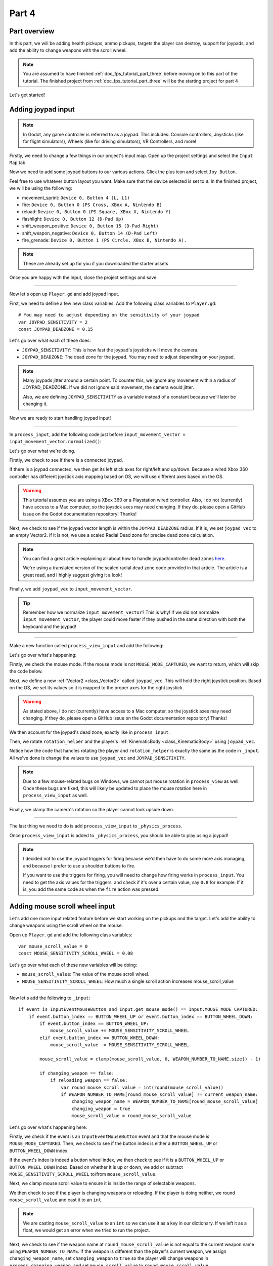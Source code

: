 .. _doc_fps_tutorial_part_four:

Part 4
======

Part overview
-------------

In this part, we will be adding health pickups, ammo pickups, targets the player can destroy, support for joypads, and add the ability to change weapons with the scroll wheel.

.. image:: img/PartFourFinished.png

.. note:: You are assumed to have finished :ref:`doc_fps_tutorial_part_three` before moving on to this part of the tutorial.
          The finished project from :ref:`doc_fps_tutorial_part_three` will be the starting project for part 4

Let's get started!

Adding joypad input
-------------------

.. note:: In Godot, any game controller is referred to as a joypad. This includes:
          Console controllers, Joysticks (like for flight simulators), Wheels (like for driving simulators), VR Controllers, and more!

Firstly, we need to change a few things in our project's input map. Open up the project settings and select the ``Input Map`` tab.

Now we need to add some joypad buttons to our various actions. Click the plus icon and select ``Joy Button``.

.. image:: img/ProjectSettingsAddKey.png

Feel free to use whatever button layout you want. Make sure that the device selected is set to ``0``. In the finished project, we will be using the following:

* movement_sprint: ``Device 0, Button 4 (L, L1)``
* fire: ``Device 0, Button 0 (PS Cross, XBox A, Nintendo B)``
* reload: ``Device 0, Button 0 (PS Square, XBox X, Nintendo Y)``
* flashlight: ``Device 0, Button 12 (D-Pad Up)``
* shift_weapon_positive: ``Device 0, Button 15 (D-Pad Right)``
* shift_weapon_negative: ``Device 0, Button 14 (D-Pad Left)``
* fire_grenade: ``Device 0, Button 1 (PS Circle, XBox B, Nintendo A).``

.. note:: These are already set up for you if you downloaded the starter assets

Once you are happy with the input, close the project settings and save.

______

Now let's open up ``Player.gd`` and add joypad input.

First, we need to define a few new class variables. Add the following class variables to ``Player.gd``:

::

    # You may need to adjust depending on the sensitivity of your joypad
    var JOYPAD_SENSITIVITY = 2
    const JOYPAD_DEADZONE = 0.15

Let's go over what each of these does:

* ``JOYPAD_SENSITIVITY``: This is how fast the joypad's joysticks will move the camera.
* ``JOYPAD_DEADZONE``: The dead zone for the joypad. You may need to adjust depending on your joypad.

.. note::  Many joypads jitter around a certain point. To counter this, we ignore any movement
           within a radius of JOYPAD_DEADZONE. If we did not ignore said movement, the camera would jitter.

           Also, we are defining ``JOYPAD_SENSITIVITY`` as a variable instead of a constant because we'll later be changing it.

Now we are ready to start handling joypad input!

______

In ``process_input``, add the following code just before ``input_movement_vector = input_movement_vector.normalized()``:

.. tabs::
 .. code-tab:: gdscript Xbox Controller

    # Add joypad input if one is present
    if Input.get_connected_joypads().size() > 0:

        var joypad_vec = Vector2(0, 0)

        if OS.get_name() == "Windows":
            joypad_vec = Vector2(Input.get_joy_axis(0, 0), -Input.get_joy_axis(0, 1))
        elif OS.get_name() == "X11":
            joypad_vec = Vector2(Input.get_joy_axis(0, 1), Input.get_joy_axis(0, 2))
        elif OS.get_name() == "OSX":
            joypad_vec = Vector2(Input.get_joy_axis(0, 1), Input.get_joy_axis(0, 2))

        if joypad_vec.length() < JOYPAD_DEADZONE:
            joypad_vec = Vector2(0, 0)
        else:
            joypad_vec = joypad_vec.normalized() * ((joypad_vec.length() - JOYPAD_DEADZONE) / (1 - JOYPAD_DEADZONE))

        input_movement_vector += joypad_vec

 .. code-tab:: gdscript PlayStation Controller

    # Add joypad input if one is present
    if Input.get_connected_joypads().size() > 0:

        var joypad_vec = Vector2(0, 0)

        if OS.get_name() == "Windows" or OS.get_name() == "X11":
            joypad_vec = Vector2(Input.get_joy_axis(0, 0), -Input.get_joy_axis(0, 1))
        elif OS.get_name() == "OSX":
            joypad_vec = Vector2(Input.get_joy_axis(0, 1), Input.get_joy_axis(0, 2))

        if joypad_vec.length() < JOYPAD_DEADZONE:
            joypad_vec = Vector2(0, 0)
        else:
            joypad_vec = joypad_vec.normalized() * ((joypad_vec.length() - JOYPAD_DEADZONE) / (1 - JOYPAD_DEADZONE))

        input_movement_vector += joypad_vec

Let's go over what we're doing.

Firstly, we check to see if there is a connected joypad.

If there is a joypad connected, we then get its left stick axes for right/left and up/down.
Because a wired Xbox 360 controller has different joystick axis mapping based on OS, we will use different axes based on
the OS.

.. warning:: This tutorial assumes you are using a XBox 360 or a Playstation wired controller.
             Also, I do not (currently) have access to a Mac computer, so the joystick axes may need changing.
             If they do, please open a GitHub issue on the Godot documentation repository! Thanks!

Next, we check to see if the joypad vector length is within the ``JOYPAD_DEADZONE`` radius.
If it is, we set ``joypad_vec`` to an empty Vector2. If it is not, we use a scaled Radial Dead zone for precise dead zone calculation.

.. note:: You can find a great article explaining all about how to handle joypad/controller dead zones
          `here <https://web.archive.org/web/20191208161810/http://www.third-helix.com/2013/04/12/doing-thumbstick-dead-zones-right.html>`__.

          We're using a translated version of the scaled radial dead zone code provided in that article.
          The article is a great read, and I highly suggest giving it a look!

Finally, we add ``joypad_vec`` to ``input_movement_vector``.

.. tip:: Remember how we normalize ``input_movement_vector``? This is why! If we did not normalize ``input_movement_vector``, the player could
         move faster if they pushed in the same direction with both the keyboard and the joypad!

______

Make a new function called ``process_view_input`` and add the following:

.. tabs::
 .. code-tab:: gdscript Xbox Controller

    func process_view_input(delta):

        if Input.get_mouse_mode() != Input.MOUSE_MODE_CAPTURED:
            return

        # NOTE: Until some bugs relating to captured mice are fixed, we cannot put the mouse view
        # rotation code here. Once the bug(s) are fixed, code for mouse view rotation code will go here!

        # ----------------------------------
        # Joypad rotation

        var joypad_vec = Vector2()
        if Input.get_connected_joypads().size() > 0:

            if OS.get_name() == "Windows":
                joypad_vec = Vector2(Input.get_joy_axis(0, 2), Input.get_joy_axis(0, 3))
            elif OS.get_name() == "X11":
                joypad_vec = Vector2(Input.get_joy_axis(0, 3), Input.get_joy_axis(0, 4))
            elif OS.get_name() == "OSX":
                joypad_vec = Vector2(Input.get_joy_axis(0, 3), Input.get_joy_axis(0, 4))

            if joypad_vec.length() < JOYPAD_DEADZONE:
                joypad_vec = Vector2(0, 0)
            else:
                joypad_vec = joypad_vec.normalized() * ((joypad_vec.length() - JOYPAD_DEADZONE) / (1 - JOYPAD_DEADZONE))

            rotation_helper.rotate_x(deg2rad(joypad_vec.y * JOYPAD_SENSITIVITY))

            rotate_y(deg2rad(joypad_vec.x * JOYPAD_SENSITIVITY * -1))

            var camera_rot = rotation_helper.rotation_degrees
            camera_rot.x = clamp(camera_rot.x, -70, 70)
            rotation_helper.rotation_degrees = camera_rot
        # ----------------------------------

 .. code-tab:: gdscript Playstation Controller

     func process_view_input(delta):

        if Input.get_mouse_mode() != Input.MOUSE_MODE_CAPTURED:
            return

        # NOTE: Until some bugs relating to captured mice are fixed, we cannot put the mouse view
        # rotation code here. Once the bug(s) are fixed, code for mouse view rotation code will go here!

        # ----------------------------------
        # Joypad rotation

        var joypad_vec = Vector2()
        if Input.get_connected_joypads().size() > 0:

            if OS.get_name() == "Windows" or OS.get_name() == "X11":
                joypad_vec = Vector2(Input.get_joy_axis(0, 2), Input.get_joy_axis(0, 3))
            elif OS.get_name() == "OSX":
                joypad_vec = Vector2(Input.get_joy_axis(0, 3), Input.get_joy_axis(0, 4))

            if joypad_vec.length() < JOYPAD_DEADZONE:
                joypad_vec = Vector2(0, 0)
            else:
                joypad_vec = joypad_vec.normalized() * ((joypad_vec.length() - JOYPAD_DEADZONE) / (1 - JOYPAD_DEADZONE))

            rotation_helper.rotate_x(deg2rad(joypad_vec.y * JOYPAD_SENSITIVITY))

            rotate_y(deg2rad(joypad_vec.x * JOYPAD_SENSITIVITY * -1))

            var camera_rot = rotation_helper.rotation_degrees
            camera_rot.x = clamp(camera_rot.x, -70, 70)
            rotation_helper.rotation_degrees = camera_rot
        # ----------------------------------

Let's go over what's happening:

Firstly, we check the mouse mode. If the mouse mode is not ``MOUSE_MODE_CAPTURED``, we want to return, which will skip the code below.

Next, we define a new :ref:`Vector2 <class_Vector2>` called ``joypad_vec``. This will hold the right joystick position. Based on the OS, we set its values so
it is mapped to the proper axes for the right joystick.

.. warning:: As stated above, I do not (currently) have access to a Mac computer, so the joystick axes may need changing. If they do,
             please open a GitHub issue on the Godot documentation repository! Thanks!

We then account for the joypad's dead zone, exactly like in ``process_input``.

Then, we rotate ``rotation_helper`` and the player's :ref:`KinematicBody <class_KinematicBody>` using ``joypad_vec``.

Notice how the code that handles rotating the player and ``rotation_helper`` is exactly the same as the
code in ``_input``. All we've done is change the values to use ``joypad_vec`` and ``JOYPAD_SENSITIVITY``.

.. note:: Due to a few mouse-related bugs on Windows, we cannot put mouse rotation in ``process_view`` as well.
          Once these bugs are fixed, this will likely be updated to place the mouse rotation here in ``process_view_input`` as well.

Finally, we clamp the camera's rotation so the player cannot look upside down.

______

The last thing we need to do is add ``process_view_input`` to ``_physics_process``.

Once ``process_view_input`` is added to ``_physics_process``, you should be able to play using a joypad!

.. note:: I decided not to use the joypad triggers for firing because we'd then have to do some more axis managing, and because I prefer to use a shoulder buttons to fire.

          If you want to use the triggers for firing, you will need to change how firing works in ``process_input``. You need to get the axis values for the triggers,
          and check if it's over a certain value, say ``0.8`` for example. If it is, you add the same code as when the ``fire`` action was pressed.

Adding mouse scroll wheel input
-------------------------------

Let's add one more input related feature before we start working on the pickups and the target. Let's add the ability to change weapons using the scroll wheel on the mouse.

Open up ``Player.gd`` and add the following class variables:

::

    var mouse_scroll_value = 0
    const MOUSE_SENSITIVITY_SCROLL_WHEEL = 0.08

Let's go over what each of these new variables will be doing:

* ``mouse_scroll_value``: The value of the mouse scroll wheel.
* ``MOUSE_SENSITIVITY_SCROLL_WHEEL``: How much a single scroll action increases mouse_scroll_value

______

Now let's add the following to ``_input``:

::

    if event is InputEventMouseButton and Input.get_mouse_mode() == Input.MOUSE_MODE_CAPTURED:
        if event.button_index == BUTTON_WHEEL_UP or event.button_index == BUTTON_WHEEL_DOWN:
            if event.button_index == BUTTON_WHEEL_UP:
                mouse_scroll_value += MOUSE_SENSITIVITY_SCROLL_WHEEL
            elif event.button_index == BUTTON_WHEEL_DOWN:
                mouse_scroll_value -= MOUSE_SENSITIVITY_SCROLL_WHEEL

            mouse_scroll_value = clamp(mouse_scroll_value, 0, WEAPON_NUMBER_TO_NAME.size() - 1)

            if changing_weapon == false:
                if reloading_weapon == false:
                    var round_mouse_scroll_value = int(round(mouse_scroll_value))
                    if WEAPON_NUMBER_TO_NAME[round_mouse_scroll_value] != current_weapon_name:
                        changing_weapon_name = WEAPON_NUMBER_TO_NAME[round_mouse_scroll_value]
                        changing_weapon = true
                        mouse_scroll_value = round_mouse_scroll_value


Let's go over what's happening here:

Firstly, we check if the event is an ``InputEventMouseButton`` event and that the mouse mode is ``MOUSE_MODE_CAPTURED``.
Then, we check to see if the button index is either a ``BUTTON_WHEEL_UP`` or ``BUTTON_WHEEL_DOWN`` index.

If the event's index is indeed a button wheel index, we then check to see if it is a ``BUTTON_WHEEL_UP`` or ``BUTTON_WHEEL_DOWN`` index.
Based on whether it is up or down, we add or subtract ``MOUSE_SENSITIVITY_SCROLL_WHEEL`` to/from ``mouse_scroll_value``.

Next, we clamp mouse scroll value to ensure it is inside the range of selectable weapons.

We then check to see if the player is changing weapons or reloading. If the player is doing neither, we round ``mouse_scroll_value`` and cast it to an ``int``.

.. note:: We are casting ``mouse_scroll_value`` to an ``int`` so we can use it as a key in our dictionary. If we left it as a float,
          we would get an error when we tried to run the project.

Next, we check to see if the weapon name at ``round_mouse_scroll_value`` is not equal to the current weapon name using ``WEAPON_NUMBER_TO_NAME``.
If the weapon is different than the player's current weapon, we assign ``changing_weapon_name``, set ``changing_weapon`` to ``true`` so the player will change weapons in
``process_changing_weapon``, and set ``mouse_scroll_value`` to ``round_mouse_scroll_value``.

.. tip:: The reason we are setting ``mouse_scroll_value`` to the rounded scroll value is because we do not want the player to keep their
         mouse scroll wheel just in between values, giving them the ability to switch almost extremely fast. By assigning ``mouse_scroll_value``
         to ``round_mouse_scroll_value``, we ensure that each weapon takes exactly the same amount of scrolling to change.

______

One more thing we need to change is in ``process_input``. In the code for changing weapons, add the following right after the line ``changing_weapon = true``:

::

    mouse_scroll_value = weapon_change_number

Now the scroll value will be changed with the keyboard input. If we did not change this, the scroll value would be out of sync. If the scroll wheel were out of
sync, scrolling forwards or backwards would not transition to the next/last weapon, but rather the next/last weapon the scroll wheel changed to.

______

Now you can change weapons using the scroll wheel! Go give it a whirl!

Adding the health pickups
-------------------------

Now that the player has health and ammo, we ideally need a way to replenish those resources.

Open up ``Health_Pickup.tscn``.

Expand ``Holder`` if it's not already expanded. Notice how we have two Spatial nodes, one called ``Health_Kit`` and another called ``Health_Kit_Small``.

This is because we're actually going to be making two sizes of health pickups, one small and one large/normal. ``Health_Kit`` and ``Health_Kit_Small`` only
have a single :ref:`MeshInstance <class_MeshInstance>` as their children.

Next expand ``Health_Pickup_Trigger``. This is an :ref:`Area <class_Area>` node we're going to use to check if the player has walked close enough to pick up
the health kit. If you expand it, you'll find two collision shapes, one for each size. We will be using a different collision shape size based on the size of the
health pickup, so the smaller health pickup has a trigger collision shape closer to its size.

The last thing to note is how we have an :ref:`AnimationPlayer <class_AnimationPlayer>` node so the health kit bobs and spins around slowly.

Select ``Health_Pickup`` and add a new script called ``Health_Pickup.gd``. Add the following:

::

    extends Spatial

    export (int, "full size", "small") var kit_size = 0 setget kit_size_change

    # 0 = full size pickup, 1 = small pickup
    const HEALTH_AMOUNTS = [70, 30]

    const RESPAWN_TIME = 20
    var respawn_timer = 0

    var is_ready = false

    func _ready():

        $Holder/Health_Pickup_Trigger.connect("body_entered", self, "trigger_body_entered")

        is_ready = true

        kit_size_change_values(0, false)
        kit_size_change_values(1, false)
        kit_size_change_values(kit_size, true)


    func _physics_process(delta):
        if respawn_timer > 0:
            respawn_timer -= delta

            if respawn_timer <= 0:
                kit_size_change_values(kit_size, true)


    func kit_size_change(value):
        if is_ready:
            kit_size_change_values(kit_size, false)
            kit_size = value
            kit_size_change_values(kit_size, true)
        else:
            kit_size = value


    func kit_size_change_values(size, enable):
        if size == 0:
            $Holder/Health_Pickup_Trigger/Shape_Kit.disabled = !enable
            $Holder/Health_Kit.visible = enable
        elif size == 1:
            $Holder/Health_Pickup_Trigger/Shape_Kit_Small.disabled = !enable
            $Holder/Health_Kit_Small.visible = enable


    func trigger_body_entered(body):
        if body.has_method("add_health"):
            body.add_health(HEALTH_AMOUNTS[kit_size])
            respawn_timer = RESPAWN_TIME
            kit_size_change_values(kit_size, false)

Let's go over what this script is doing, starting with its class variables:

* ``kit_size``: The size of the health pickup. Notice how we're using a ``setget`` function to tell if it's changed.
* ``HEALTH_AMMOUNTS``: The amount of health each pickup in each size contains.
* ``RESPAWN_TIME``: The amount of time, in seconds, it takes for the health pickup to respawn
* ``respawn_timer``: A variable used to track how long the health pickup has been waiting to respawn.
* ``is_ready``: A variable to track whether the ``_ready`` function has been called or not.

We're using ``is_ready`` because ``setget`` functions are called before ``_ready``; we need to ignore the
first kit_size_change call, because we cannot access child nodes until ``_ready`` is called. If we did not ignore the
first ``setget`` call, we would get several errors in the debugger.

Also, notice how we are using an exported variable. This is so we can change the size of the health pickups in the editor. This makes it so
we do not have to make two scenes for the two sizes, since we can easily change sizes in the editor using the exported variable.

.. tip:: See :ref:`doc_GDScript` and scroll down to the Exports section for a list of export hints you can use.

______

Let's look at ``_ready``:

Firstly, we connect the ``body_entered`` signal from the ``Health_Pickup_Trigger`` to the ``trigger_body_entered`` function. This makes it so any
body that enters the :ref:`Area <class_Area>` triggers the ``trigger_body_entered`` function.

Next, we set ``is_ready`` to ``true`` so we can use the ``setget`` function.

Then we hide all the possible kits and their collision shapes using ``kit_size_change_values``. The first argument is the size of the kit, while the second argument
is whether to enable or disable the collision shape and mesh at that size.

Then we make only the kit size we selected visible, calling ``kit_size_change_values`` and passing in ``kit_size`` and ``true``, so the size at ``kit_size`` is enabled.

______

Next let's look at ``kit_size_change``.

The first thing we do is check to see if ``is_ready`` is ``true``.

If ``is_ready`` is ``true``, we then make whatever kit already assigned to ``kit_size`` disabled using ``kit_size_change_values``, passing in ``kit_size`` and ``false``.

Then we assign ``kit_size`` to the new value passed in, ``value``. Then we call ``kit_size_change_values`` passing in ``kit_size`` again, but this time
with the second argument as ``true`` so we enable it. Because we changed ``kit_size`` to the passed in value, this will make whatever kit size was passed in visible.

If ``is_ready`` is not ``true``, we simply assign ``kit_size`` to the passed in ``value``.

______

Now let's look at ``kit_size_change_values``.

The first thing we do is check to see which size was passed in. Based on which size we want to enable/disable, we want to get different nodes.

We get the collision shape for the node corresponding to ``size`` and disable it based on the ``enabled`` passed in argument/variable.

.. note:: Why are we using ``!enable`` instead of ``enable``? This is so when we say we want to enable the node, we can pass in ``true``, but since
          :ref:`CollisionShape <class_CollisionShape>` uses disabled instead of enabled, we need to flip it. By flipping it, we can enable the collision shape
          and make the mesh visible when ``true`` is passed in.

We then get the correct :ref:`Spatial <class_Spatial>` node holding the mesh and set its visibility to ``enable``.

This function may be a little confusing; try to think of it like this: We're enabling/disabling the proper nodes for ``size`` using ``enabled``. This is so we cannot pick up
health for a size that is not visible, and so only the mesh for the proper size will be visible.

______

Finally, let's look at ``trigger_body_entered``.

The first thing we do is check whether or not the body that has just entered has a method/function called ``add_health``. If it does, we then
call ``add_health`` and pass in the health provided by the current kit size.

Then we set ``respawn_timer`` to ``RESPAWN_TIME`` so the player has to wait before the player can get health again. Finally, call ``kit_size_change_values``,
passing in ``kit_size`` and ``false`` so the kit at ``kit_size`` is invisible until it has waited long enough to respawn.

_______

The last thing we need to do before the player can use this health pickup is add a few things to ``Player.gd``.

Open up ``Player.gd`` and add the following class variable:

::

    const MAX_HEALTH = 150

* ``MAX_HEALTH``: The maximum amount of health a player can have.

Now we need to add the ``add_health`` function to the player. Add the following to ``Player.gd``:

::

    func add_health(additional_health):
        health += additional_health
        health = clamp(health, 0, MAX_HEALTH)

Let's quickly go over what this does.

We first add ``additional_health`` to the player's current health. We then clamp the health so that it cannot take on a value higher than ``MAX_HEALTH``, nor a value lower
than ``0``.

_______

With that done, the player can now collect health! Go place a few ``Health_Pickup`` scenes around and give it a try. You can change the size of the health pickup in the editor
when a ``Health_Pickup`` instanced scene is selected, from a convenient drop down.

Adding the ammo pickups
-----------------------

While adding health is good and all, we can't reap the rewards from adding it since nothing can (currently) damage us.
Let's add some ammo pickups next!

Open up ``Ammo_Pickup.tscn``. Notice how it's structured exactly the same as ``Health_Pickup.tscn``, but with the meshes and trigger collision shapes changed slightly to account
for the difference in mesh sizes.

Select ``Ammo_Pickup`` and add a new script called ``Ammo_Pickup.gd``. Add the following:

::

    extends Spatial

    export (int, "full size", "small") var kit_size = 0 setget kit_size_change

    # 0 = full size pickup, 1 = small pickup
    const AMMO_AMOUNTS = [4, 1]

    const RESPAWN_TIME = 20
    var respawn_timer = 0

    var is_ready = false

    func _ready():

        $Holder/Ammo_Pickup_Trigger.connect("body_entered", self, "trigger_body_entered")

        is_ready = true

        kit_size_change_values(0, false)
        kit_size_change_values(1, false)

        kit_size_change_values(kit_size, true)


    func _physics_process(delta):
        if respawn_timer > 0:
            respawn_timer -= delta

            if respawn_timer <= 0:
                kit_size_change_values(kit_size, true)


    func kit_size_change(value):
        if is_ready:
            kit_size_change_values(kit_size, false)
            kit_size = value

            kit_size_change_values(kit_size, true)
        else:
            kit_size = value


    func kit_size_change_values(size, enable):
        if size == 0:
            $Holder/Ammo_Pickup_Trigger/Shape_Kit.disabled = !enable
            $Holder/Ammo_Kit.visible = enable
        elif size == 1:
            $Holder/Ammo_Pickup_Trigger/Shape_Kit_Small.disabled = !enable
            $Holder/Ammo_Kit_Small.visible = enable


    func trigger_body_entered(body):
        if body.has_method("add_ammo"):
            body.add_ammo(AMMO_AMOUNTS[kit_size])
            respawn_timer = RESPAWN_TIME
            kit_size_change_values(kit_size, false)

You may have noticed this code looks almost exactly the same as the health pickup. That's because it largely is the same! Only a few things
have been changed, and that's what we're going to go over.

Firstly, notice the change to ``AMMO_AMOUNTS`` from ``HEALTH_AMMOUNTS``. ``AMMO_AMOUNTS`` will be how many ammo clips/magazines the pickup adds to the current weapon.
(Unlike in the case of ``HEALTH_AMMOUNTS``, which has stood for how many health points would be awarded, we add an entire clip to the current weapon instead of the raw ammo amount)

The only other thing to notice is in ``trigger_body_entered``. We're checking for the existence of and calling a function called ``add_ammo`` instead of ``add_health``.

Other than those two small changes, everything else is the same as the health pickup!

_______

All we need to do to make the ammo pickups work is add a new function to the player. Open ``Player.gd`` and add the following function:

::

    func add_ammo(additional_ammo):
        if (current_weapon_name != "UNARMED"):
            if (weapons[current_weapon_name].CAN_REFILL == true):
                weapons[current_weapon_name].spare_ammo += weapons[current_weapon_name].AMMO_IN_MAG * additional_ammo

Let's go over what this function does.

The first thing we check is whether the player is ``UNARMED``. Because ``UNARMED`` does not have a node/script, we want to make sure the player is not
``UNARMED`` before trying to get the node/script attached to ``current_weapon_name``.

Next, we check to see if the current weapon can be refilled. If the current weapon can, we add a full clip/magazine worth of ammo to the weapon by
multiplying the current weapon's ``AMMO_IN_MAG`` value by however many ammo clips we're adding (``additional_ammo``).

_______

With that done, you should now be able to get additional ammo! Go place some ammo pickups in one/both/all of the scenes and give it a try!

.. note:: Notice how we're not limiting the amount of ammo you can carry. To limit the amount of ammo each weapon can carry, you need to add an additional variable to
          each weapon's script, and then clamp the weapon's ``spare_ammo`` variable after adding ammo in ``add_ammo``.

Adding breakable targets
------------------------

Before we end this part, let's add some targets.

Open up ``Target.tscn`` and take a look at the scenes in the scene tree.

Firstly, notice how we're not using a :ref:`RigidBody <class_RigidBody>` node, but a :ref:`StaticBody <class_StaticBody>` one.
The reason behind this is our non-broken targets will not be moving anywhere; using a :ref:`RigidBody <class_RigidBody>` would be more hassle than
it's worth since all it has to do is stay still.

.. tip:: We also save a tiny bit of performance using a :ref:`StaticBody <class_StaticBody>` over a :ref:`RigidBody <class_RigidBody>`.

The other thing to note is we have a node called ``Broken_Target_Holder``. This node is going to hold a spawned/instanced scene called
``Broken_Target.tscn``. Open up ``Broken_Target.tscn``.

Notice how the target is broken up into five pieces, each a :ref:`RigidBody <class_RigidBody>` node. We're going to spawn/instance this scene when the target takes too much damage
and needs to be destroyed. Then, we're going to hide the non-broken target, so it looks like the target shattered rather than a shattered target was
spawned/instanced.

While you still have ``Broken_Target.tscn`` open, attach ``RigidBody_hit_test.gd`` to all of the :ref:`RigidBody <class_RigidBody>` nodes. This will make
it so the player can shoot at the broken pieces and they will react to the bullets.

Alright, now switch back to ``Target.tscn``, select the ``Target`` :ref:`StaticBody <class_StaticBody>` node and create a new script called ``Target.gd``.

Add the following code to ``Target.gd``:

::

    extends StaticBody

    const TARGET_HEALTH = 40
    var current_health = 40

    var broken_target_holder

    # The collision shape for the target.
    # NOTE: this is for the whole target, not the pieces of the target.
    var target_collision_shape

    const TARGET_RESPAWN_TIME = 14
    var target_respawn_timer = 0

    export (PackedScene) var destroyed_target

    func _ready():
        broken_target_holder = get_parent().get_node("Broken_Target_Holder")
        target_collision_shape = $Collision_Shape


    func _physics_process(delta):
        if target_respawn_timer > 0:
            target_respawn_timer -= delta

            if target_respawn_timer <= 0:

                for child in broken_target_holder.get_children():
                    child.queue_free()

                target_collision_shape.disabled = false
                visible = true
                current_health = TARGET_HEALTH


    func bullet_hit(damage, bullet_transform):
        current_health -= damage

        if current_health <= 0:
            var clone = destroyed_target.instance()
            broken_target_holder.add_child(clone)

            for rigid in clone.get_children():
                if rigid is RigidBody:
                    var center_in_rigid_space = broken_target_holder.global_transform.origin - rigid.global_transform.origin
                    var direction = (rigid.transform.origin - center_in_rigid_space).normalized()
                    # Apply the impulse with some additional force (I find 12 works nicely).
                    rigid.apply_impulse(center_in_rigid_space, direction * 12 * damage)

            target_respawn_timer = TARGET_RESPAWN_TIME

            target_collision_shape.disabled = true
            visible = false

Let's go over what this script does, starting with the class variables:

* ``TARGET_HEALTH``: The amount of damage needed to break a fully healed target.
* ``current_health``: The amount of health this target currently has.
* ``broken_target_holder``: A variable to hold the ``Broken_Target_Holder`` node so we can use it easily.
* ``target_collision_shape``: A variable to hold the :ref:`CollisionShape <class_CollisionShape>` for the non-broken target.
* ``TARGET_RESPAWN_TIME``: The length of time, in seconds, it takes for a target to respawn.
* ``target_respawn_timer``: A variable to track how long a target has been broken.
* ``destroyed_target``: A :ref:`PackedScene <class_PackedScene>` to hold the broken target scene.

Notice how we're using an exported variable (a :ref:`PackedScene <class_PackedScene>`) to get the broken target scene instead of
using ``preload``. By using an exported variable, we can choose the scene from the editor, and if we need to use a different scene,
it's as easy as selecting a different scene in the editor; we don't need to go to the code to change the scene we're using.

______

Let's look at ``_ready``.

The first thing we do is get the broken target holder and assign it to ``broken_target_holder``. Notice how we're using ``get_parent().get_node()`` here, instead
of ``$``. If you wanted to use ``$``, then you'd need to change ``get_parent().get_node()`` to ``$"../Broken_Target_Holder"``.

.. note:: At the time of when this was written, I did not realize you can use ``$"../NodeName"`` to get the parent nodes using ``$``, which is why ``get_parent().get_node()``
          is used instead.

Next, we get the collision shape and assign it to ``target_collision_shape``. The reason we need the collision shape is because even when the mesh is invisible, the
collision shape will still exist in the physics world. This makes it so the player could interact with a non-broken target even though it's invisible, which is
not what we want. To get around this, we will disable/enable the collision shape as we make the mesh visible/invisible.

______

Next let's look at ``_physics_process``.

We're only going to be using ``_physics_process`` for respawning, and so the first thing we do is check to see if ``target_respawn_timer`` is greater than ``0``.

If it is, we then subtract ``delta`` from it.

Then we check to see if ``target_respawn_timer`` is ``0`` or less. The reason behind this is since we just removed ``delta`` from ``target_respawn_timer``, if it's
``0`` or less, then the target just got here, effectively allowing us to do whatever we need to do when the timer is finished.

In this case, we want to respawn the target.

The first thing we do is remove all children in the broken target holder. We do this by iterating over all of the children in ``broken_target_holder`` and free them using ``queue_free``.

Next, we enable the collision shape by setting its ``disabled`` boolean to ``false``.

Then we make the target, and all of its children nodes, visible again.

Finally, we reset the target's health (``current_health``) to ``TARGET_HEALTH``.

______

Finally, let's look at ``bullet_hit``.

The first thing we do is subtract however much damage the bullet does from the target's health.

Next we check to see if the target is at ``0`` health or lower. If it is, the target has just died and we need to spawn a broken target.

We first instance a new destroyed target scene, and assign it to a new variable, a ``clone``.

Next we add the ``clone`` as a child of the broken target holder.

For bonus effect, we want to make all the target pieces explode outwards. To do this, we iterate over all the children in ``clone``.

For each child, we first check to see if it's a :ref:`RigidBody <class_RigidBody>` node. If it is, we then calculate the center position of the target relative
to the child node. Then we figure out which direction the child node is relative to the center. Using those calculated variables, we push the child from the calculated center,
in the direction away from the center, using the damage of the bullet as the force.

.. note:: We multiply the damage by ``12`` so it has a more dramatic effect. You can change this to a higher or lower value depending on how explosively you want
          your targets to shatter.

Next, we set the target's respawn timer. We set the timer to ``TARGET_RESPAWN_TIME``, so it takes ``TARGET_RESPAWN_TIME`` in seconds until it is respawned.

Then we disable the non-broken target's collision shape, and set the target's visibility to ``false``.

______

.. warning:: Make sure to set the exported ``destroyed_target`` value for ``Target.tscn`` in the editor! Otherwise the targets will not be destroyed
             and you will get an error!

With that done, go place some ``Target.tscn`` instances around in one/both/all of the levels. You should find they explode into five pieces after they've taken enough
damage. After a little while, they'll respawn into a whole target again.

Final notes
-----------

.. image:: img/PartFourFinished.png

Now you can use a joypad, change weapons with the mouse's scroll wheel, replenish your health and ammo, and break targets with your weapons.

In the next part, :ref:`doc_fps_tutorial_part_five`, we're going to add grenades to our player, give our player the ability to grab and throw objects, and
add turrets!

.. warning:: If you ever get lost, be sure to read over the code again!

             You can download the finished project for this part here: :download:`Godot_FPS_Part_4.zip <files/Godot_FPS_Part_4.zip>`

